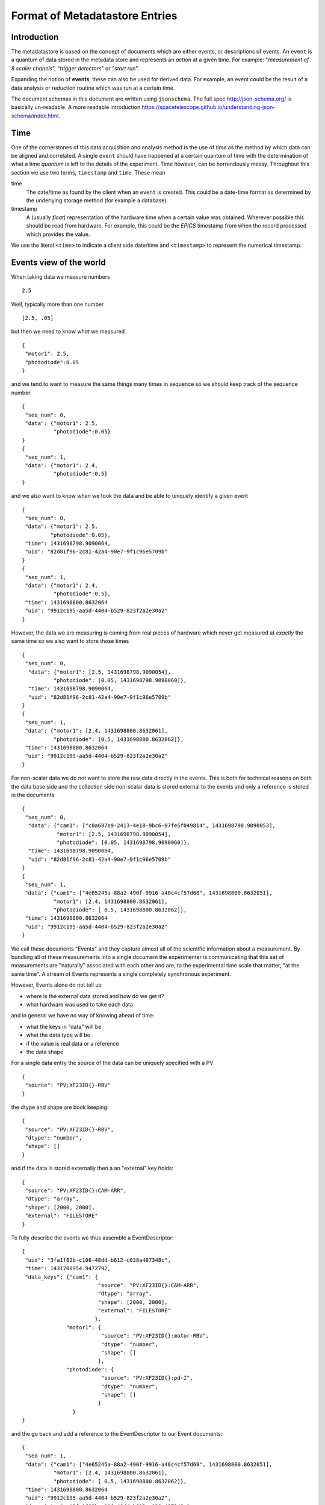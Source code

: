 *******************************
Format of Metadatastore Entries
*******************************

Introduction
============

The metadatastore is based on the concept of documents which are either
events, or descriptions of events.  An ``event`` is a quantum of data
stored in the metadata store and represents an *action* at a given time. For
example: "*measurement of 8 scaler chanels*", "*trigger detectors*" or
"*start run*".

Expanding the notion of **events**, these can also be used for derived data.
For example, an event could be the result of a data analysis or reduction
routine which was run at a certain time.

The document schemas in this document are written using ``jsonschema``.  The
full spec http://json-schema.org/ is basically un-readable.  A more readable
introduction https://spacetelescope.github.io/understanding-json-schema/index.html.


.. todo::
    Expand this section




Time
====

One of the cornerstones of this data acquisition and analysis method is the use
of *time* as the method by which data can be aligned and correlated. A single
``event`` should have happened at a certain quantum of time with the
determination of what a time *quantum* is left to the details of the
experiment. Time however, can be horrendously messy. Throughout this
section we use two terms, ``timestamp`` and ``time``. These mean


time
    The date/time as found by the client when an ``event`` is
    created.  This could be a date-time format as determined by the underlying
    storage method (for example a database).

timestamp
   A (usually *float*) representation of the hardware time when a
   certain value was obtained. Wherever possible this should be read from
   hardware. For example, this could be the *EPICS* timestamp from when the
   record processed which provides the value.


We use the literal ``<time>`` to indicate a client side date/time and
``<timestamp>`` to represent the numerical timestamp.

.. todo::
    Add dictionary of reserved keys such as ``timestamp``, ``id``
    Expand for data collection, using event model


Events view of the world
========================

.. highlight:: json

When taking data we measure numbers ::

  2.5

Well, typically more than one number ::

  [2.5, .05]

but then we need to know *what* we measured ::

   {
    "motor1": 2.5,
    "photodiode":0.05
   }

and we tend to want to measure the same things many times in
sequence so we should keep track of the sequence number ::

  {
   "seq_num": 0,
   "data": {"motor1": 2.5,
            "photodiode":0.05}
  }
  {
   "seq_num": 1,
   "data": {"motor1": 2.4,
            "photodiode":0.5}
  }

and we also want to know *when* we took the data and be able to uniquely identify
a given event ::

  {
   "seq_num": 0,
   "data": {"motor1": 2.5,
           "photodiode":0.05},
   "time": 1431698798.9090064,
   "uid": "82d81f96-2c81-42a4-90e7-9f1c96e5709b"
  }
  {
   "seq_num": 1,
   "data": {"motor1": 2.4,
            "photodiode":0.5},
   "time": 1431698800.8632064
   "uid": "9912c195-aa5d-4404-b529-823f2a2e30a2"
  }

However, the data we are measuring is coming from real pieces of hardware which never get
measured at *exactly* the same time so we also want to store those times ::


  {
   "seq_num": 0,
    "data": {"motor1": [2.5, 1431698798.9090054],
            "photodiode": [0.05, 1431698798.9090060]},
    "time": 1431698798.9090064,
    "uid": "82d81f96-2c81-42a4-90e7-9f1c96e5709b"
  }
  {
   "seq_num": 1,
   "data": {"motor1": [2.4, 1431698800.8632061],
            "photodiode": [0.5, 1431698800.8632062]},
   "time": 1431698800.8632064
   "uid": "9912c195-aa5d-4404-b529-823f2a2e30a2"
  }

For non-scalar data we do not want to store the raw data directly in the events.
This is both for technical reasons on both the data base side and the collection side
non-scalar data is stored external to the events and only a reference is stored in
the documents ::

  {
   "seq_num": 0,
    "data": {"cam1": ["c0a687b9-2413-4e18-9bc6-97fe5f049814", 1431698798.9090053],
             "motor1": [2.5, 1431698798.9090054],
             "photodiode": [0.05, 1431698798.9090060]},
    "time": 1431698798.9090064,
    "uid": "82d81f96-2c81-42a4-90e7-9f1c96e5709b"
  }
  {
   "seq_num": 1,
   "data": {"cam1": ["4e65245a-88a2-490f-9916-a48c4cf57d68", 1431698800.8632051],
            "motor1": [2.4, 1431698800.8632061],
            "photodiode": [ 0.5, 1431698800.8632062]},
   "time": 1431698800.8632064
   "uid": "9912c195-aa5d-4404-b529-823f2a2e30a2"
  }


We call these documents "Events" and they capture almost all of the
scientific information about a measurement.  By bundling all of these
measurements into a single document the experimenter is communicating that
this set of measurements are "naturally" associated with each other and are,
to the experimental time scale that matter, "at the same time".  A stream
of Events represents a single completely synchronous experiment.

However, Events alone do not tell us:

- where is the external data stored and how do we get it?
- what hardware was used to take each data

and in general we have no way of knowing ahead of time:

- what the keys in "data" will be
- what the data type will be
- if the value is real data or a reference
- the data shape

For a single data entry the source of the data can be uniquely
specified with a PV ::

 {
  "source": "PV:XF23ID{}-RBV"
 }

the dtype and shape are book keeping::


 {
  "source": "PV:XF23ID{}-RBV",
  "dtype": "number",
  "shape": []
 }

and if the data is stored externally then a an "external" key
holds::


 {
  "source": "PV:XF23ID{}:CAM-ARR",
  "dtype": "array",
  "shape": [2000, 2000],
  "external": "FILESTORE"
 }

To fully describe the events we thus assemble a EventDescriptor::

  {
   "uid": "3fa1f82b-c106-48dd-b612-c038a487348c",
   "time": 1431708954.9472792,
   "data_keys": {"cam1": {
                          "source": "PV:XF23ID{}:CAM-ARR",
                          "dtype": "array",
                          "shape": [2000, 2000],
                          "external": "FILESTORE"
			 },
		"motor1": {
		           "source": "PV:XF23ID{}:motor-RBV",
			   "dtype": "number",
			   "shape": []
			  },
		"photodiode": {
		           "source": "PV:XF23ID{}:pd-I",
			   "dtype": "number",
			   "shape": []
			  }
		  }
  }

and the go back and add a reference to the EventDescriptor to our Event
documents::

  {
   "seq_num": 1,
   "data": {"cam1": ["4e65245a-88a2-490f-9916-a48c4cf57d68", 1431698800.8632051],
            "motor1": [2.4, 1431698800.8632061],
            "photodiode": [ 0.5, 1431698800.8632062]},
   "time": 1431698800.8632064
   "uid": "9912c195-aa5d-4404-b529-823f2a2e30a2",
   "descriptor": "3fa1f82b-c106-48dd-b612-c038a487348c",
  }

which allows us to: given an Event look up what is in it and given an
EventDescriptor get all of the Events which are described by it.

However, event with EventDescriptors we are still not capturing
everything about the experiment which might be relevant.  For example
we have described the 'what' of the measurement, but not the
'who', 'how', 'why', or 'where'.  For that we need another layer of documents which capture things
like

- what research project this is part of?
- what beamline the data is taken at?
- what sample is in the beam?
- how is the beam line configured?
- who owns this data?

Thus we also have a RunStart Document that looks like::

 {
  "uid": "c8333990-fc9b-4dd0-b1b1-41efc47a4ef5",
  "time": 1431710613.1099296,
  "project": "review docs",
  "beamline_id": "backyard",
  "scan_id": 0,
  "beamline_config": {"ant_hills": 2, "ant_type": "small"},
  "owner": "tcaswell",
  "group": "DAMA",
  "sample": {"name": "aardvark", "color": "brown"}
}

and then add a reference to the RunStart uid in the EventDescriptor documents ::


  {
   "run_start": "c8333990-fc9b-4dd0-b1b1-41efc47a4ef5",
   "uid": "3fa1f82b-c106-48dd-b612-c038a487348c",
   "time": 1431708954.9472792,
   "data_keys": {"cam1": {
                          "source": "PV:XF23ID{}:CAM-ARR",
                          "dtype": "array",
                          "shape": [2000, 2000],
                          "external": "FILESTORE"
                         },
                "motor1": {
                           "source": "PV:XF23ID{}:motor-RBV",
                           "dtype": "number",
                           "shape": []
                          },
                "photodiode": {
                           "source": "PV:XF23ID{}:pd-I",
                           "dtype": "number",
                           "shape": []
                          }
                  }
  }

There can be a many-to-one relationship between EventDescriptors and
RunStarts.  This is useful when a given 'run' may have more that one
asynchronous event stream.  For example measuring a scalar values
(tempreature, voltage, etc) at 5 Hz while taking 10s exposures with an
area detector.  By de-coupling measurements that can be asynchronous
each measurement can be made at the 'right' speed.

To go with the RunStart document there is a RunStop document which reports
the final fate of the run::

 {
   "time": 1431714441.0788312,
   "run_start": "c8333990-fc9b-4dd0-b1b1-41efc47a4ef5",
   "exit_status": "success",
   "reason": "",
   "uid": "18001952-638d-4c02-835c-eda8e5dc2e92"
 }




Documents
=========

.. xfig:: mds.fig




Event Descriptor Document
=========================


Schema
++++++

.. schema_diff::

    // Proposed
    ev_desc_prop.json
    --
    // as documented
    ev_desc_doc.json
    --

    // As currently (1c2246d) implemented
    ev_desc_impl.json


Definitions
+++++++++++

data_key
~~~~~~~~
{"source": "NAMESPACE:NAME", "external": "NAMESPACE:NAME"}

source
  The reference to the physical piece of hardware that produced this data

external, optional
  The reference to the location where the data is being stored.
  If this key is not present, then the data is stored inside the data
  field of the corresponding ``Event`` document.
  If this key is present, then the ``value`` field of the ``data``
  dictionary inside the ``Event`` document is interpreted as a unique
  key that can be used to retrieve corresponding data from the
  service described by the value of the ``external`` key

The values of both =source= and =external= are (=namespace=, =name=) pairs.
The name is obligatory for source and optional for external

NAMESPACE
   Things like ``PV`` or ``FileStore``.
NAME
   Thing in the name space.



Example
+++++++

Event descriptors are used to describe an array of events which can form an
event stream of a collection of events. For example a run forms
event_descriptors at run start to define the data collected. For the example
above ``event`` is described by the ``event_descriptor``

.. ipython:: python

  import json
  import jsonschema
  ev_desc = {
      "uid": "f05338e0-ed07-4e15-8d7b-06a60dcebaff",
      "keys": {
          "chan1": {"source": "PV:XF:23ID1-ES{Sclr:1}.S1", "dtype": "number", "shape": None},
          "chan2": {"source": "PV:XF:23ID1-ES{Sclr:1}.S2", "dtype": "number", "shape": None},
          "chan3": {"source": "PV:XF:23ID1-ES{Sclr:1}.S3", "dtype": "number", "shape": None},
          "chan4": {"source": "PV:XF:23ID1-ES{Sclr:1}.S4", "dtype": "number", "shape": None},
          "chan5": {"source": "PV:XF:23ID1-ES{Sclr:1}.S5", "dtype": "number", "shape": None},
          "chan6": {"source": "PV:XF:23ID1-ES{Sclr:1}.S6", "dtype": "number", "shape": None},
          "chan7": {"source": "PV:XF:23ID1-ES{Sclr:1}.S7", "dtype": "number", "shape": None},
          "chan8": {"source": "PV:XF:23ID1-ES{Sclr:1}.S8", "dtype": "number", "shape": None},
          "pimte": {"source": "CCD:name_of_detector", "external": "FILESTORE",
                    "dtype": "array", "shape": [1254, 2014]}
      },
      "begin_run_event": "2dc386b5-cfee-4906-98e9-1a8322581a92",
      "time": 1422940263.7583334,
  }
  with open('source/arch/ev_desc_prop.json') as fin:
      schema_prop = json.load(fin)

  jsonschema.validate(ev_desc, schema_prop) is None

Note that ``validate`` returns ``None`` for documents that pass and raises
exceptions for those that do not.

Discussion points
+++++++++++++++++

- Should ``begin_run_event`` be a mandatory?


Event Documents
===============

Schema
++++++
.. schema_diff::
  // As documented
  event.json
  --

  // As implemented

  {
      "definitions": {
          "data": {
              "properties": {
                  "timestamp": {
                      "type": "number"
                  },
                  "value": {
                      "type": [
                          "string",
                          "number"
                      ]
                  }
              },
              "required": [
                  "value",
                  "timestamp"
              ],
              "type": "object"
          }
      },
      "properties": {
          "data": {
              "additionalProperties": {
                  "$ref": "#/definitions/data"
              },
              "type": "object"
          },
          "descriptor": {
              "type": "string"
          },
          "seq_no": {
              "type": "number"
          },
          "time": {
              "type": "number"
          },
          "time_as_datetime": {
              "type": "string"
          }
      },
      "required": [
          "data",
          "time",
          "descriptor",
	  "seq_no"
      ],
      "type": "object"
  }


The field ``seq_num`` is used to order the events in the order in which they were
created.

Example
+++++++

Measure events contain the data measured at a certain instance in time or
explicit point in a sequence. For example::

    {
        "uid": "4609e51f-cf38-4c2a-a6ea-483edc461e43",
        "seq_num": 42,
        "descriptor": "f05338e0-ed07-4e15-8d7b-06a60dcebaff",
        "data": {
            "chan1": [3.14, 1422940467.3101866],
            "chan2": [3.14, 1422940467.3101866],
            "chan3": [3.14, 1422940467.3101866],
            "chan4": [3.14, 1422940467.3101866],
            "chan5": [3.14, 1422940467.3101866],
            "chan6": [3.14, 1422940467.3101866],
            "chan7": [3.14, 1422940467.3101866],
            "chan8": [3.14, 1422940467.3101866],
            "pimte": ["8cad7f02-c3e1-4e76-a823-94a2a7d23f6b",
                      "timestamp": 1422940481.8930786]
        },
        "time": 1422940508.3491018,
    }

Where the keys ``uid``, ``ev_desc``, ``time`` and ``timestamp`` refer to
the unique id, a link to the event descriptor the time and the EPICS timestamp
respectively.


Start Run Events
================


Schema
++++++
.. schema_diff::

  // As documented
  begin_run_event.json
  --

  // As implemented

  {
        "properties": {
          "beamline_config": {
              "type": "object"
          },
          "beamline_id": {
              "type": "string"
          },
          "custom": {
              "type": "object"
          },
          "owner": {
              "type": "string"
          },
          "scan_id": {
              "type": "string"
          },
          "time": {
              "type": "number"
          },
          "time_as_datetime": {
              "type": "string"
          }
      },
      "required": [
         "time",
         "owner",
         "beamline_id"
      ],
      "type": "object"
  }


Example
+++++++

The beginning of a data collection run creates an event which contains
sufficient metadata and information to describe the data collection. For
example, this is where beamline config information is located. The start run
event also serves as a searchable entity which links all data associated by an
event. For example::

    {
        "uid": "2dc386b5-cfee-4906-98e9-1a8322581a92",
        "scan_id": "ascan_52",
        "beamline_id": "CSX",
        "sample": {
            "uid": "0a785292-05c5-4c1b-bd9a-f2dd5b0580c8",
            "id": 9,
            "description": "A small piece of cheese"
        },
        "project": "Cheese_shop",
        "beamline_config": {
            "diffractometer": {
                "geometry": "swiss",
                "xtal_lattice": {
                    "a": 1.1,
                    "b": 2.2,
                    "c": 3.3,
                    "alpha": 4.4,
                    "beta": 5.5,
                    "gamma": 6.6
                },
                "UB": [1, 2, 3, 4]
            }
        },
        "time": 1422940625.2198992,
        "owner": "jcleese",
        "group": "monty"


    }



End Run Events
==============

Schema
++++++

.. schema_diff::

  // As Documented
  end_run_event.json
  --
  // As implemented


  {
      "properties": {
          "begin_run_event": {
              "type": "string"
          },
          "custom": {
              "type": "object"
          },
          "reason": {
              "type": "string"
          },
          "time": {
              "type": "number"
          },
          "time_as_datetime": {
              "type": "string"
          }
      },
      "required": [
          "begin_run_event",
          "time"
      ],
      "type": "object"
  }


Example
+++++++


With the corresponding end run event as::

    {
        "uid": "60bac4c7-e2d3-4c4b-a553-3790a8add866",
        "begin_run_event": "2dc386b5-cfee-4906-98e9-1a8322581a92",
        "reason": "This shop does not contain any cheese",
        "completion_state": "fail",
        "time": 1422940679.72617,
    }

The field ``reason`` can be used to describe why a run ended e.g. was it aborted or
was there an exception during data collection. The field ``begin_run_event`` is a
pointer to the start document.

